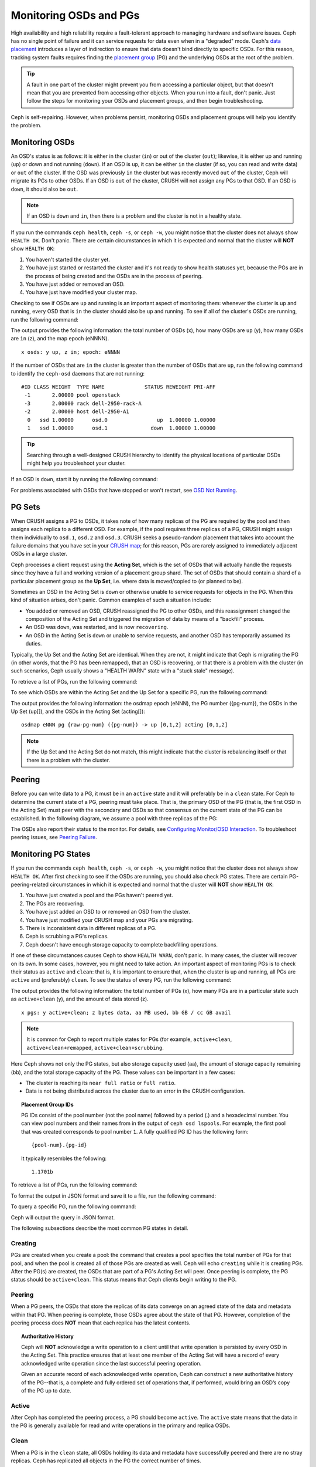 =========================
 Monitoring OSDs and PGs
=========================

High availability and high reliability require a fault-tolerant approach to
managing hardware and software issues. Ceph has no single point of failure and
it can service requests for data even when in a "degraded" mode. Ceph's `data
placement`_ introduces a layer of indirection to ensure that data doesn't bind
directly to specific OSDs. For this reason, tracking system faults
requires finding the `placement group`_ (PG) and the underlying OSDs at the
root of the problem.

.. tip:: A fault in one part of the cluster might prevent you from accessing a 
   particular object, but that doesn't mean that you are prevented from accessing other objects.
   When you run into a fault, don't panic. Just follow the steps for monitoring
   your OSDs and placement groups, and then begin troubleshooting.

Ceph is self-repairing. However, when problems persist, monitoring OSDs and
placement groups will help you identify the problem.


Monitoring OSDs
===============

An OSD's status is as follows: it is either in the cluster (``in``) or out of the cluster
(``out``); likewise, it is either up and running (``up``) or down and not
running (``down``). If an OSD is ``up``, it can be either ``in`` the cluster
(if so, you can read and write data) or ``out`` of the cluster. If the OSD was previously
``in`` the cluster but was recently moved ``out`` of the cluster, Ceph will migrate its
PGs to other OSDs. If an OSD is ``out`` of the cluster, CRUSH will                               
not assign any PGs to that OSD. If an OSD is ``down``, it should also be
``out``.

.. note:: If an OSD is ``down`` and ``in``, then there is a problem and the cluster 
   is not in a healthy state.

.. ditaa::

           +----------------+        +----------------+
           |                |        |                |
           |   OSD #n In    |        |   OSD #n Up    |
           |                |        |                |
           +----------------+        +----------------+
                   ^                         ^
                   |                         |
                   |                         |
                   v                         v
           +----------------+        +----------------+
           |                |        |                |
           |   OSD #n Out   |        |   OSD #n Down  |
           |                |        |                |
           +----------------+        +----------------+

If you run the commands ``ceph health``, ``ceph -s``, or ``ceph -w``,
you might notice that the cluster does not always show ``HEALTH OK``. Don't
panic. There are certain circumstances in which it is expected and normal that
the cluster will **NOT** show ``HEALTH OK``:

#. You haven't started the cluster yet.
#. You have just started or restarted the cluster and it's not ready to show
   health statuses yet, because the PGs are in the process of being created and
   the OSDs are in the process of peering.
#. You have just added or removed an OSD.
#. You have just have modified your cluster map.

Checking to see if OSDs are ``up`` and running is an important aspect of monitoring them:
whenever the cluster is up and running, every OSD that is ``in`` the cluster should also
be ``up`` and running. To see if all of the cluster's OSDs are running, run the following
command:

.. prompt:: bash $

    ceph osd stat

The output provides the following information: the total number of OSDs (x),
how many OSDs are ``up`` (y), how many OSDs are ``in`` (z), and the map epoch (eNNNN). ::

    x osds: y up, z in; epoch: eNNNN

If the number of OSDs that are ``in`` the cluster is greater than the number of
OSDs that are ``up``, run the following command to identify the ``ceph-osd``
daemons that are not running:

.. prompt:: bash $

    ceph osd tree

:: 

    #ID CLASS WEIGHT  TYPE NAME             STATUS REWEIGHT PRI-AFF
     -1       2.00000 pool openstack
     -3       2.00000 rack dell-2950-rack-A
     -2       2.00000 host dell-2950-A1
      0   ssd 1.00000      osd.0                up  1.00000 1.00000
      1   ssd 1.00000      osd.1              down  1.00000 1.00000

.. tip:: Searching through a well-designed CRUSH hierarchy to identify the physical
   locations of particular OSDs might help you troubleshoot your cluster.

If an OSD is ``down``, start it by running the following command:

.. prompt:: bash $

    sudo systemctl start ceph-osd@1

For problems associated with OSDs that have stopped or won't restart, see `OSD Not Running`_.


PG Sets
=======

When CRUSH assigns a PG to OSDs, it takes note of how many replicas of the PG
are required by the pool and then assigns each replica to a different OSD.
For example, if the pool requires three replicas of a PG, CRUSH might assign
them individually to ``osd.1``, ``osd.2`` and ``osd.3``. CRUSH seeks a
pseudo-random placement that takes into account the failure domains that you
have set in your `CRUSH map`_; for this reason, PGs are rarely assigned to
immediately adjacent OSDs in a large cluster.

Ceph processes a client request using the **Acting Set**, which is the set of
OSDs that will actually handle the requests since they have a full and working
version of a placement group shard. The set of OSDs that should contain a shard
of a particular placement group as the **Up Set**, i.e. where data is
moved/copied to (or planned to be).

Sometimes an OSD in the Acting Set is ``down`` or otherwise unable to
service requests for objects in the PG. When this kind of situation
arises, don't panic. Common examples of such a situation include:

- You added or removed an OSD, CRUSH reassigned the PG to 
  other OSDs, and this reassignment changed the composition of the Acting Set and triggered
  the migration of data by means of a "backfill" process.
- An OSD was ``down``, was restarted, and is now ``recovering``.
- An OSD in the Acting Set is ``down`` or unable to service requests,
  and another OSD has temporarily assumed its duties.

Typically, the Up Set and the Acting Set are identical. When they are not, it
might indicate that Ceph is migrating the PG (in other words, that the PG has
been remapped), that an OSD is recovering, or that there is a problem with the
cluster (in such scenarios, Ceph usually shows a "HEALTH WARN" state with a
"stuck stale" message).

To retrieve a list of PGs, run the following command:

.. prompt:: bash $

    ceph pg dump

To see which OSDs are within the Acting Set and the Up Set for a specific PG, run the following command:

.. prompt:: bash $

    ceph pg map {pg-num}

The output provides the following information: the osdmap epoch (eNNN), the PG number
({pg-num}), the OSDs in the Up Set (up[]), and the OSDs in the Acting Set
(acting[])::

    osdmap eNNN pg {raw-pg-num} ({pg-num}) -> up [0,1,2] acting [0,1,2]

.. note:: If the Up Set and the Acting Set do not match, this might indicate
   that the cluster is rebalancing itself or that there is a problem with 
   the cluster.


Peering
=======

Before you can write data to a PG, it must be in an ``active`` state and it
will preferably be in a ``clean`` state. For Ceph to determine the current
state of a PG, peering must take place.  That is, the primary OSD of the PG
(that is, the first OSD in the Acting Set) must peer with the secondary and
OSDs so that consensus on the current state of the PG can be established. In
the following diagram, we assume a pool with three replicas of the PG:

.. ditaa::

           +---------+     +---------+     +-------+
           |  OSD 1  |     |  OSD 2  |     | OSD 3 |
           +---------+     +---------+     +-------+
                |               |              |
                |  Request To   |              |
                |     Peer      |              |
                |-------------->|              |
                |<--------------|              |
                |    Peering                   |
                |                              |
                |         Request To           |
                |            Peer              |
                |----------------------------->|
                |<-----------------------------|
                |          Peering             |

The OSDs also report their status to the monitor. For details, see `Configuring Monitor/OSD
Interaction`_. To troubleshoot peering issues, see `Peering
Failure`_.


Monitoring PG States
====================

If you run the commands ``ceph health``, ``ceph -s``, or ``ceph -w``,
you might notice that the cluster does not always show ``HEALTH OK``. After
first checking to see if the OSDs are running, you should also check PG
states. There are certain PG-peering-related circumstances in which it is expected
and normal that the cluster will **NOT** show ``HEALTH OK``:

#. You have just created a pool and the PGs haven't peered yet.
#. The PGs are recovering.
#. You have just added an OSD to or removed an OSD from the cluster.
#. You have just modified your CRUSH map and your PGs are migrating.
#. There is inconsistent data in different replicas of a PG.
#. Ceph is scrubbing a PG's replicas.
#. Ceph doesn't have enough storage capacity to complete backfilling operations.

If one of these circumstances causes Ceph to show ``HEALTH WARN``, don't
panic. In many cases, the cluster will recover on its own. In some cases, however, you
might need to take action. An important aspect of monitoring PGs is to check their
status as ``active`` and ``clean``: that is, it is important to ensure that, when the
cluster is up and running, all PGs are ``active`` and (preferably) ``clean``.
To see the status of every PG, run the following command:

.. prompt:: bash $

    ceph pg stat

The output provides the following information: the total number of PGs (x), how many
PGs are in a particular state such as ``active+clean`` (y), and the
amount of data stored (z). ::

    x pgs: y active+clean; z bytes data, aa MB used, bb GB / cc GB avail

.. note:: It is common for Ceph to report multiple states for PGs (for example,
   ``active+clean``, ``active+clean+remapped``, ``active+clean+scrubbing``.

Here Ceph shows not only the PG states, but also storage capacity used (aa),
the amount of storage capacity remaining (bb), and the total storage capacity
of the PG. These values can be important in a few cases:

- The cluster is reaching its ``near full ratio`` or ``full ratio``.
- Data is not being distributed across the cluster due to an error in the
  CRUSH configuration.


.. topic:: Placement Group IDs

   PG IDs consist of the pool number (not the pool name) followed by a period
   (.) and a hexadecimal number. You can view pool numbers and their names from
   in the output of ``ceph osd lspools``. For example, the first pool that was
   created corresponds to pool number ``1``. A fully qualified PG ID has the
   following form::

       {pool-num}.{pg-id}

   It typically resembles the following:: 

    1.1701b


To retrieve a list of PGs, run the following command:

.. prompt:: bash $

    ceph pg dump

To format the output in JSON format and save it to a file, run the following command:

.. prompt:: bash $

    ceph pg dump -o {filename} --format=json

To query a specific PG, run the following command:

.. prompt:: bash $

    ceph pg {poolnum}.{pg-id} query

Ceph will output the query in JSON format.

The following subsections describe the most common PG states in detail.


Creating
--------

PGs are created when you create a pool: the command that creates a pool
specifies the total number of PGs for that pool, and when the pool is created
all of those PGs are created as well. Ceph will echo ``creating`` while it is
creating PGs. After the PG(s) are created, the OSDs that are part of a PG's
Acting Set will peer. Once peering is complete, the PG status should be
``active+clean``. This status means that Ceph clients begin writing to the
PG.

.. ditaa::

       /-----------\       /-----------\       /-----------\
       | Creating  |------>|  Peering  |------>|  Active   |
       \-----------/       \-----------/       \-----------/

Peering
-------

When a PG peers, the OSDs that store the replicas of its data converge on an
agreed state of the data and metadata within that PG. When peering is complete,
those OSDs agree about the state of that PG. However, completion of the peering
process does **NOT** mean that each replica has the latest contents.

.. topic:: Authoritative History

   Ceph will **NOT** acknowledge a write operation to a client until that write
   operation is persisted by every OSD in the Acting Set. This practice ensures
   that at least one member of the Acting Set will have a record of every
   acknowledged write operation since the last successful peering operation.
   
   Given an accurate record of each acknowledged write operation, Ceph can
   construct a new authoritative history of the PG--that is, a complete and
   fully ordered set of operations that, if performed, would bring an OSD’s
   copy of the PG up to date.


Active
------

After Ceph has completed the peering process, a PG should become ``active``.
The ``active`` state means that the data in the PG is generally available for
read and write operations in the primary and replica OSDs.


Clean 
-----

When a PG is in the ``clean`` state, all OSDs holding its data and metadata
have successfully peered and there are no stray replicas. Ceph has replicated
all objects in the PG the correct number of times.


Degraded
--------

When a client writes an object to the primary OSD, the primary OSD is
responsible for writing the replicas to the replica OSDs. After the primary OSD
writes the object to storage, the PG will remain in a ``degraded``
state until the primary OSD has received an acknowledgement from the replica
OSDs that Ceph created the replica objects successfully. 

The reason that a PG can be ``active+degraded`` is that an OSD can be
``active`` even if it doesn't yet hold all of the PG's objects. If an OSD goes
``down``, Ceph marks each PG assigned to the OSD as ``degraded``. The PGs must
peer again when the OSD comes back online. However, a client can still write a
new object to a ``degraded`` PG if it is ``active``.

If an OSD is ``down`` and the ``degraded`` condition persists, Ceph might mark the
``down`` OSD as ``out`` of the cluster and remap the data from the ``down`` OSD
to another OSD. The time between being marked ``down`` and being marked ``out``
is determined by ``mon_osd_down_out_interval``, which is set to ``600`` seconds
by default.

A PG can also be in the ``degraded`` state because there are one or more
objects that Ceph expects to find in the PG but that Ceph cannot find. Although
you cannot read or write to unfound objects, you can still access all of the other
objects in the ``degraded`` PG.


Recovering
----------

Ceph was designed for fault-tolerance, because hardware and other server
problems are expected or even routine. When an OSD goes ``down``, its contents
might fall behind the current state of other replicas in the PGs. When the OSD
has returned to the ``up`` state, the contents of the PGs must be updated to
reflect that current state. During that time period, the OSD might be in a
``recovering`` state.

Recovery is not always trivial, because a hardware failure might cause a
cascading failure of multiple OSDs. For example, a network switch for a rack or
cabinet might fail, which can cause the OSDs of a number of host machines to
fall behind the current state of the cluster. In such a scenario, general
recovery is possible only if each of the OSDs recovers after the fault has been
resolved.]

Ceph provides a number of settings that determine how the cluster balances the
resource contention between the need to process new service requests and the
need to recover data objects and restore the PGs to the current state. The
``osd_recovery_delay_start`` setting allows an OSD to restart, re-peer, and
even process some replay requests before starting the recovery process. The
``osd_recovery_thread_timeout`` setting determines the duration of a thread
timeout, because multiple OSDs might fail, restart, and re-peer at staggered
rates.  The ``osd_recovery_max_active`` setting limits the number of recovery
requests an OSD can entertain simultaneously, in order to prevent the OSD from
failing to serve.  The ``osd_recovery_max_chunk`` setting limits the size of
the recovered data chunks, in order to prevent network congestion.


Back Filling
------------

When a new OSD joins the cluster, CRUSH will reassign PGs from OSDs that are
already in the cluster to the newly added OSD. It can put excessive load on the
new OSD to force it to immediately accept the reassigned PGs. Back filling the
OSD with the PGs allows this process to begin in the background. After the
backfill operations have completed, the new OSD will begin serving requests as
soon as it is ready.

During the backfill operations, you might see one of several states:
``backfill_wait`` indicates that a backfill operation is pending, but is not
yet underway; ``backfilling`` indicates that a backfill operation is currently
underway; and ``backfill_toofull`` indicates that a backfill operation was
requested but couldn't be completed due to insufficient storage capacity. When
a PG cannot be backfilled, it might be considered ``incomplete``.

The ``backfill_toofull`` state might be transient. It might happen that, as PGs
are moved around, space becomes available. The ``backfill_toofull`` state is
similar to ``backfill_wait`` in that backfill operations can proceed as soon as
conditions change.

Ceph provides a number of settings to manage the load spike associated with the
reassignment of PGs to an OSD (especially a new OSD). The ``osd_max_backfills``
setting specifies the maximum number of concurrent backfills to and from an OSD
(default: 1). The ``backfill_full_ratio`` setting allows an OSD to refuse a
backfill request if the OSD is approaching its full ratio (default: 90%). This
setting can be changed with the ``ceph osd set-backfillfull-ratio`` command. If
an OSD refuses a backfill request, the ``osd_backfill_retry_interval`` setting
allows an OSD to retry the request after a certain interval (default: 30
seconds). OSDs can also set ``osd_backfill_scan_min`` and
``osd_backfill_scan_max`` in order to manage scan intervals (default: 64 and
512, respectively).


Remapped
--------

When the Acting Set that services a PG changes, the data migrates from the old
Acting Set to the new Acting Set. Because it might take time for the new
primary OSD to begin servicing requests, the old primary OSD might be required
to continue servicing requests until the PG data migration is complete. After
data migration has completed, the mapping uses the primary OSD of the new
Acting Set.


Stale
-----

Although Ceph uses heartbeats in order to ensure that hosts and daemons are
running, the ``ceph-osd`` daemons might enter a ``stuck`` state where they are
not reporting statistics in a timely manner (for example, there might be a
temporary network fault). By default, OSD daemons report their PG, up through,
boot, and failure statistics every half second (that is, in accordance with a
value of ``0.5``), which is more frequent than the reports defined by the
heartbeat thresholds. If the primary OSD of a PG's Acting Set fails to report
to the monitor or if other OSDs have reported the primary OSD ``down``, the
monitors will mark the PG ``stale``.

When you start your cluster, it is common to see the ``stale`` state until the
peering process completes. After your cluster has been running for a while,
however, seeing PGs in the ``stale`` state indicates that the primary OSD for
those PGs is ``down`` or not reporting PG statistics to the monitor.


Identifying Troubled PGs
========================

As previously noted, a PG is not necessarily having problems just because its
state is not ``active+clean``. When PGs are stuck, this might indicate that
Ceph cannot perform self-repairs. The stuck states include:

- **Unclean**: PGs contain objects that have not been replicated the desired
  number of times. Under normal conditions, it can be assumed that these PGs
  are recovering.
- **Inactive**: PGs cannot process reads or writes because they are waiting for
  an OSD that has the most up-to-date data to come back ``up``.
- **Stale**: PG are in an unknown state, because the OSDs that host them have
  not reported to the monitor cluster for a certain period of time (determined
  by ``mon_osd_report_timeout``).

To identify stuck PGs, run the following command:

.. prompt:: bash $

    ceph pg dump_stuck [unclean|inactive|stale|undersized|degraded]

For more detail, see `Placement Group Subsystem`_. To troubleshoot stuck PGs,
see `Troubleshooting PG Errors`_.


Finding an Object Location
==========================

To store object data in the Ceph Object Store, a Ceph client must: 

#. Set an object name
#. Specify a `pool`_

The Ceph client retrieves the latest cluster map, the CRUSH algorithm
calculates how to map the object to a PG, and then the algorithm calculates how
to dynamically assign the PG to an OSD. To find the object location given only
the object name and the pool name, run a command of the following form:

.. prompt:: bash $

    ceph osd map {poolname} {object-name} [namespace]

.. topic:: Exercise: Locate an Object

        As an exercise, let's create an object. We can specify an object name, a path
        to a test file that contains some object data, and a pool name by using the
        ``rados put`` command on the command line. For example:

        .. prompt:: bash $
   
           rados put {object-name} {file-path} --pool=data
           rados put test-object-1 testfile.txt --pool=data
   
        To verify that the Ceph Object Store stored the object, run the
        following command:
   
        .. prompt:: bash $

           rados -p data ls
   
        To identify the object location, run the following commands:

        .. prompt:: bash $

           ceph osd map {pool-name} {object-name}
           ceph osd map data test-object-1

        Ceph should output the object's location. For example:: 

           osdmap e537 pool 'data' (1) object 'test-object-1' -> pg 1.d1743484 (1.4) -> up ([0,1], p0) acting ([0,1], p0)

        To remove the test object, simply delete it by running the ``rados rm``
        command. For example:

        .. prompt:: bash $

           rados rm test-object-1 --pool=data

As the cluster evolves, the object location may change dynamically. One benefit
of Ceph's dynamic rebalancing is that Ceph spares you the burden of manually
performing the migration. For details, see the `Architecture`_ section.

.. _data placement: ../data-placement
.. _pool: ../pools
.. _placement group: ../placement-groups
.. _Architecture: ../../../architecture
.. _OSD Not Running: ../../troubleshooting/troubleshooting-osd#osd-not-running
.. _Troubleshooting PG Errors: ../../troubleshooting/troubleshooting-pg#troubleshooting-pg-errors
.. _Peering Failure: ../../troubleshooting/troubleshooting-pg#failures-osd-peering
.. _CRUSH map: ../crush-map
.. _Configuring Monitor/OSD Interaction: ../../configuration/mon-osd-interaction/
.. _Placement Group Subsystem: ../control#placement-group-subsystem
